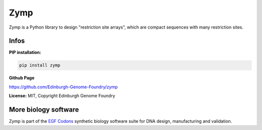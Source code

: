 Zymp
=========

Zymp is a Python library to design "restriction site arrays", which are
compact sequences with many restriction sites.

Infos
-----

**PIP installation:**

.. code:: bash

  pip install zymp

**Github Page**

`<https://github.com/Edinburgh-Genome-Foundry/zymp>`_

**License:** MIT, Copyright Edinburgh Genome Foundry

More biology software
---------------------

.. image:: https://raw.githubusercontent.com/Edinburgh-Genome-Foundry/Edinburgh-Genome-Foundry.github.io/master/static/imgs/logos/egf-codon-horizontal.png
  :target: https://edinburgh-genome-foundry.github.io/

Zymp is part of the `EGF Codons <https://edinburgh-genome-foundry.github.io/>`_
synthetic biology software suite for DNA design, manufacturing and validation.
